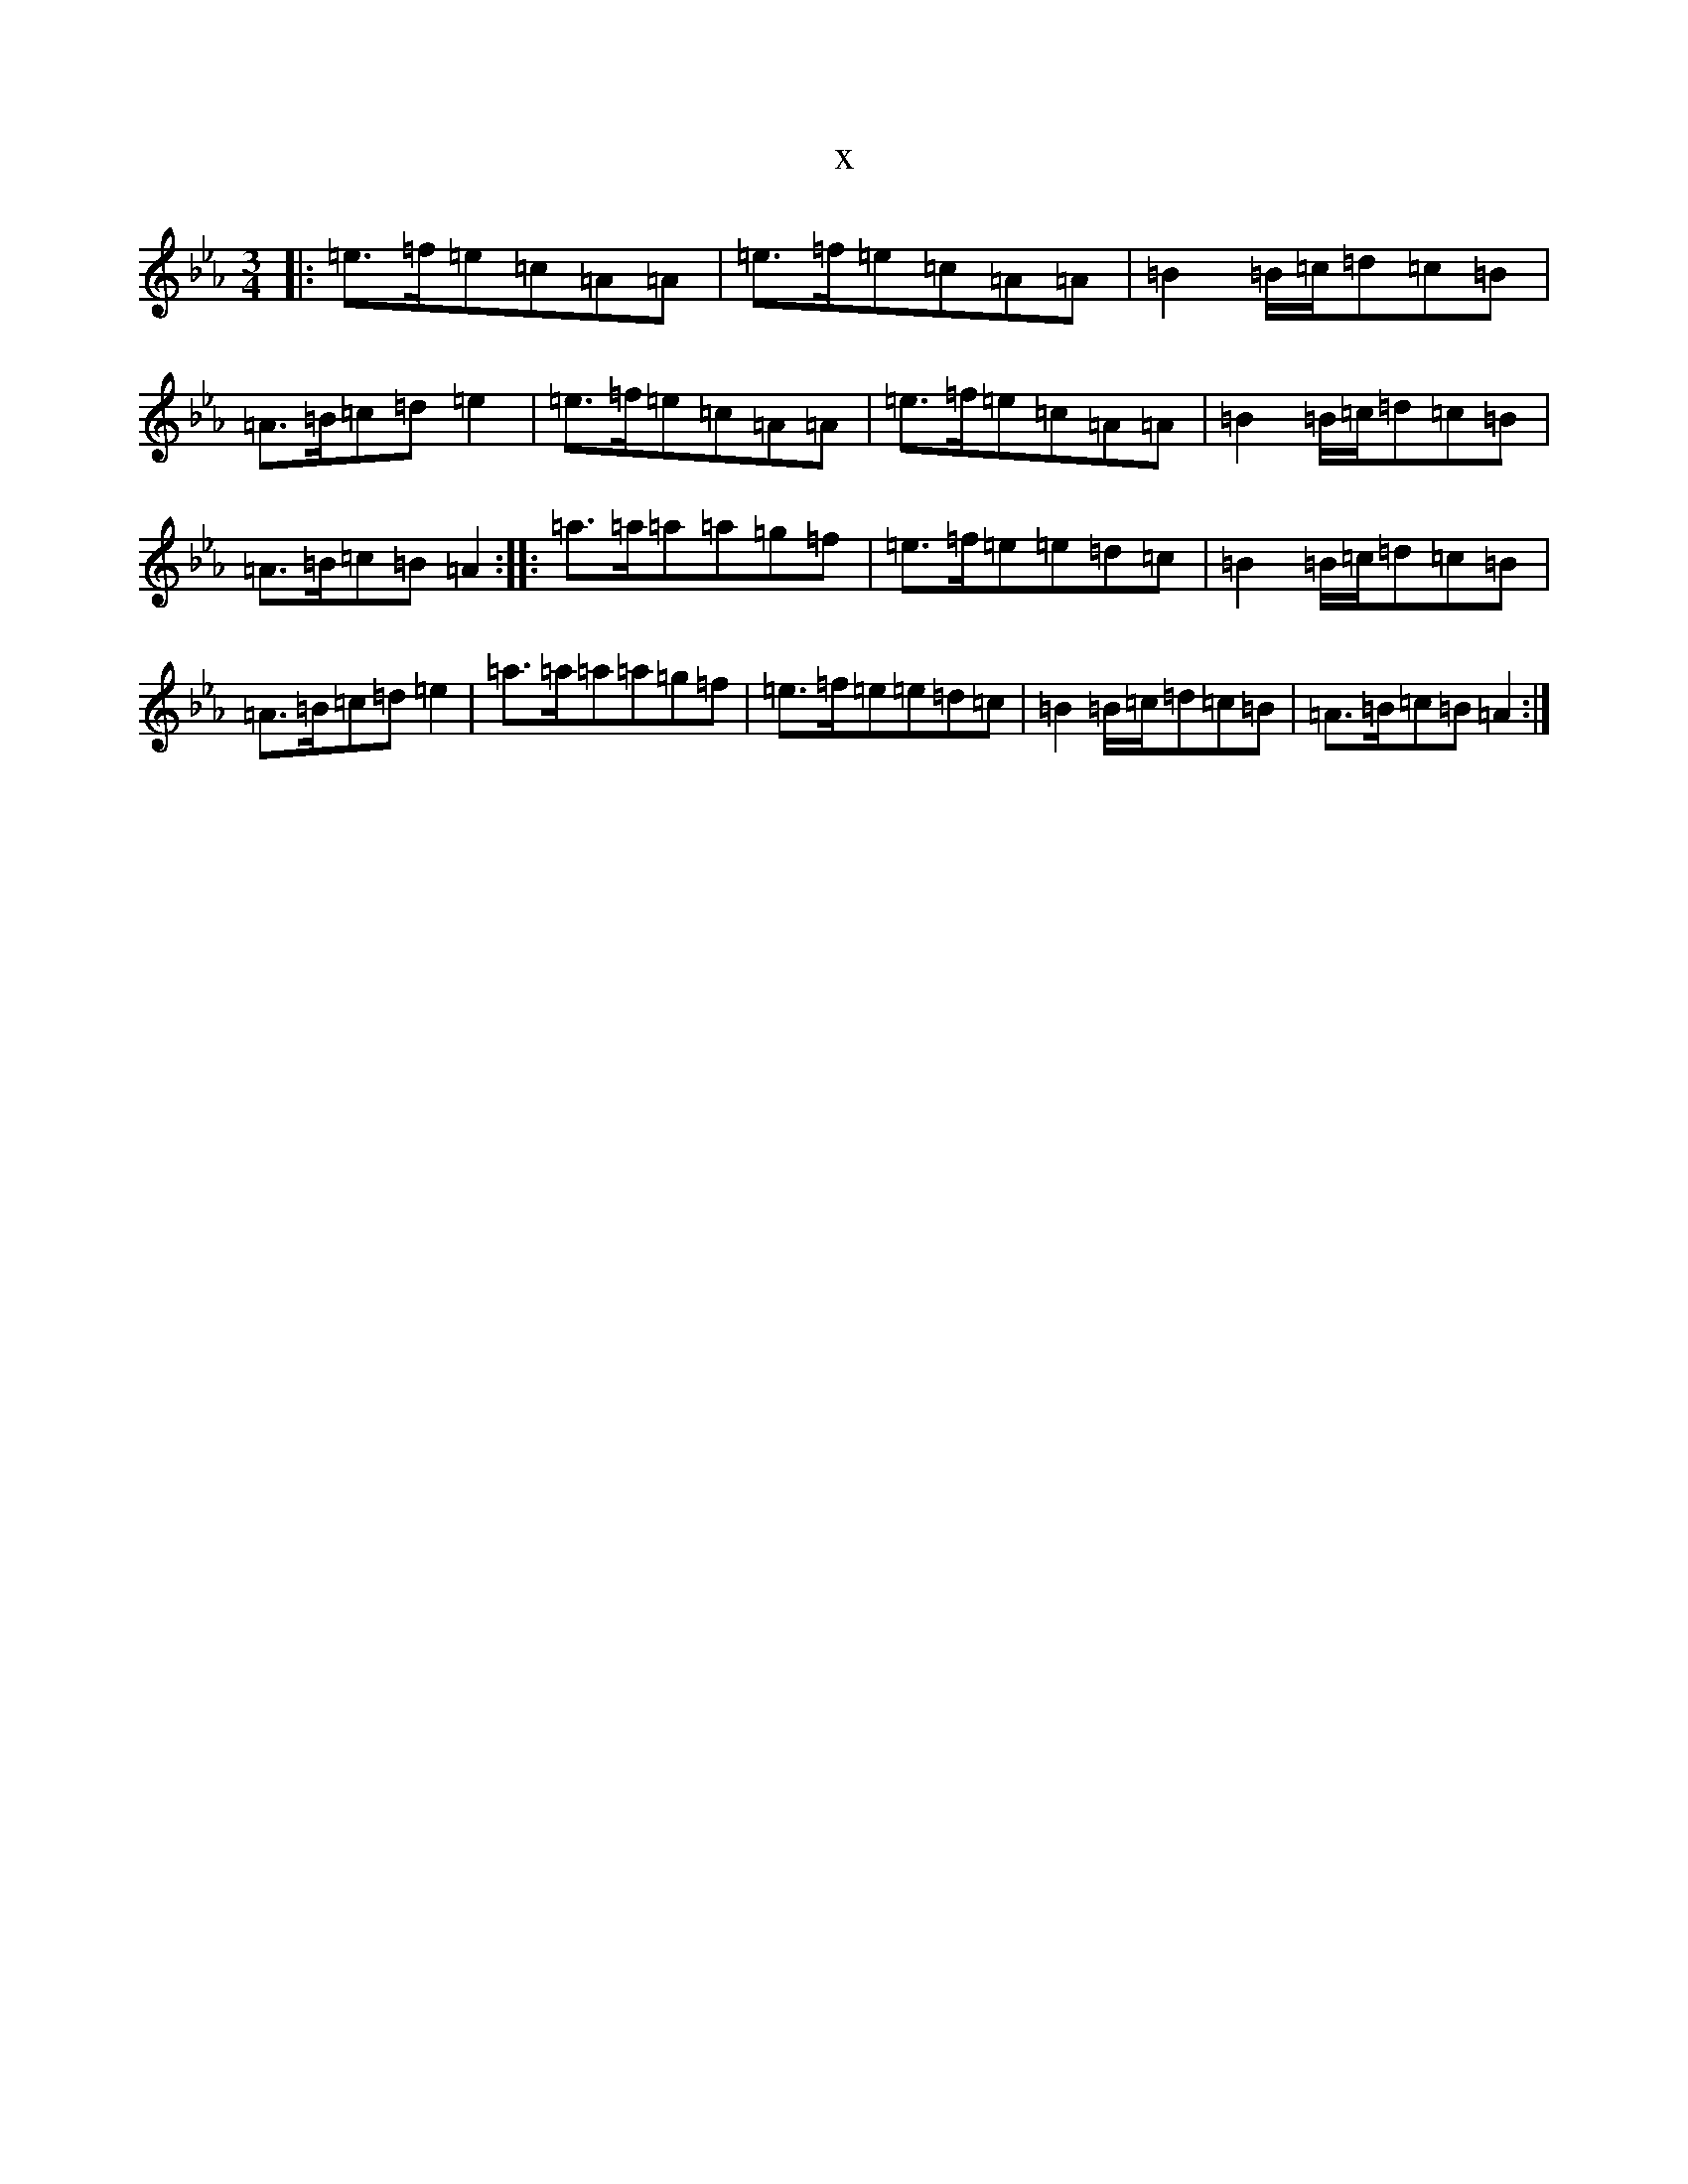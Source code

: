 X:6161
T:x
L:1/8
M:3/4
K: C minor
|:=e>=f=e=c=A=A|=e>=f=e=c=A=A|=B2=B/2=c/2=d=c=B|=A>=B=c=d=e2|=e>=f=e=c=A=A|=e>=f=e=c=A=A|=B2=B/2=c/2=d=c=B|=A>=B=c=B=A2:||:=a>=a=a=a=g=f|=e>=f=e=e=d=c|=B2=B/2=c/2=d=c=B|=A>=B=c=d=e2|=a>=a=a=a=g=f|=e>=f=e=e=d=c|=B2=B/2=c/2=d=c=B|=A>=B=c=B=A2:|